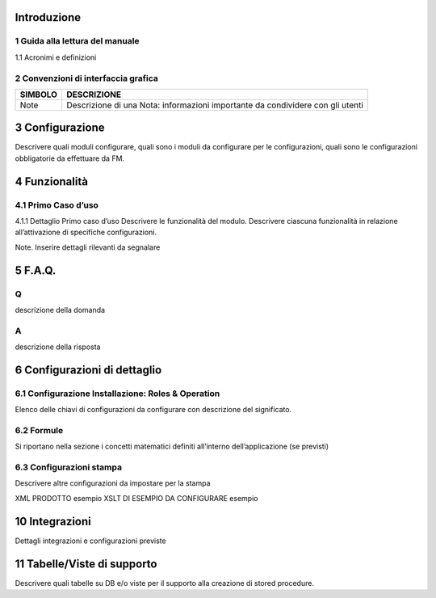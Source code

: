Introduzione
===============

1	Guida alla lettura del manuale
-----------------

1.1	Acronimi e definizioni

======= ==========  ==========
ACRONIMO	DESCRIZIONE DEFINIZIONE
======= ==========  ==========
ciao ciao   ciao ciao   ciao
======= ==========  ==========		

2	Convenzioni di interfaccia grafica
-----------------

======= ========== 
SIMBOLO DESCRIZIONE
======= ========== 
Note    Descrizione di una Nota: informazioni importante da condividere con gli utenti
======= ==========

3	Configurazione
================

Descrivere quali moduli configurare, quali sono i moduli da configurare per le configurazioni, quali sono le configurazioni obbligatorie da effettuare da FM.

4	Funzionalità
================

4.1	Primo Caso d’uso
-----------------

4.1.1	Dettaglio Primo caso d’uso
Descrivere le funzionalità del modulo. Descrivere ciascuna funzionalità in relazione all’attivazione di specifiche configurazioni.

Note. Inserire dettagli rilevanti da segnalare

5	F.A.Q.
================

Q
-----------------

descrizione della domanda

A
-----------------

descrizione della risposta

6	Configurazioni di dettaglio
================

6.1 Configurazione Installazione: Roles & Operation
-----------------

Elenco delle chiavi di configurazioni da configurare con descrizione del significato.

6.2 Formule
-----------------

Si riportano nella sezione i concetti matematici definiti all’interno dell’applicazione (se previsti)

6.3	Configurazioni stampa
-----------------

Descrivere altre configurazioni da impostare per la stampa

XML PRODOTTO
esempio
XSLT DI ESEMPIO DA CONFIGURARE
esempio

10	Integrazioni
================

Dettagli integrazioni e configurazioni previste

11	Tabelle/Viste di supporto
================

Descrivere quali tabelle su DB e/o viste per il supporto alla creazione di stored procedure.
